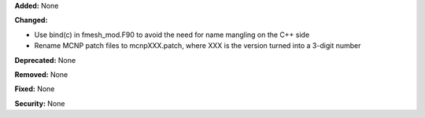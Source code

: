 **Added:** None

**Changed:**

* Use bind(c) in fmesh_mod.F90 to avoid the need for name mangling on the C++ side
* Rename MCNP patch files to mcnpXXX.patch, where XXX is the version turned into a 3-digit number

**Deprecated:** None

**Removed:** None

**Fixed:** None

**Security:** None
